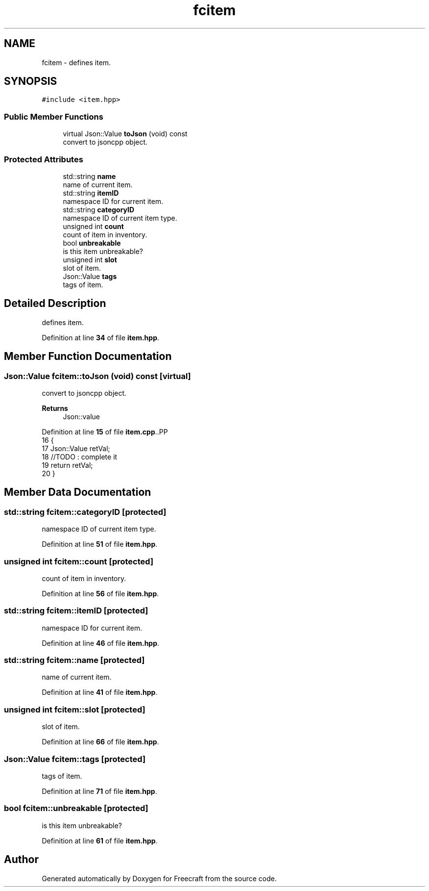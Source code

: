 .TH "fcitem" 3 "Wed Jan 25 2023" "Version 00.01a07-dbg" "Freecraft" \" -*- nroff -*-
.ad l
.nh
.SH NAME
fcitem \- defines item\&.  

.SH SYNOPSIS
.br
.PP
.PP
\fC#include <item\&.hpp>\fP
.SS "Public Member Functions"

.in +1c
.ti -1c
.RI "virtual Json::Value \fBtoJson\fP (void) const"
.br
.RI "convert to jsoncpp object\&. "
.in -1c
.SS "Protected Attributes"

.in +1c
.ti -1c
.RI "std::string \fBname\fP"
.br
.RI "name of current item\&. "
.ti -1c
.RI "std::string \fBitemID\fP"
.br
.RI "namespace ID for current item\&. "
.ti -1c
.RI "std::string \fBcategoryID\fP"
.br
.RI "namespace ID of current item type\&. "
.ti -1c
.RI "unsigned int \fBcount\fP"
.br
.RI "count of item in inventory\&. "
.ti -1c
.RI "bool \fBunbreakable\fP"
.br
.RI "is this item unbreakable? "
.ti -1c
.RI "unsigned int \fBslot\fP"
.br
.RI "slot of item\&. "
.ti -1c
.RI "Json::Value \fBtags\fP"
.br
.RI "tags of item\&. "
.in -1c
.SH "Detailed Description"
.PP 
defines item\&. 
.PP
Definition at line \fB34\fP of file \fBitem\&.hpp\fP\&.
.SH "Member Function Documentation"
.PP 
.SS "Json::Value fcitem::toJson (void) const\fC [virtual]\fP"

.PP
convert to jsoncpp object\&. 
.PP
\fBReturns\fP
.RS 4
Json::value 
.RE
.PP

.PP
Definition at line \fB15\fP of file \fBitem\&.cpp\fP\&..PP
.nf
16 {
17     Json::Value retVal;
18     //TODO : complete it
19     return retVal;
20 }
.fi

.SH "Member Data Documentation"
.PP 
.SS "std::string fcitem::categoryID\fC [protected]\fP"

.PP
namespace ID of current item type\&. 
.PP
Definition at line \fB51\fP of file \fBitem\&.hpp\fP\&.
.SS "unsigned int fcitem::count\fC [protected]\fP"

.PP
count of item in inventory\&. 
.PP
Definition at line \fB56\fP of file \fBitem\&.hpp\fP\&.
.SS "std::string fcitem::itemID\fC [protected]\fP"

.PP
namespace ID for current item\&. 
.PP
Definition at line \fB46\fP of file \fBitem\&.hpp\fP\&.
.SS "std::string fcitem::name\fC [protected]\fP"

.PP
name of current item\&. 
.PP
Definition at line \fB41\fP of file \fBitem\&.hpp\fP\&.
.SS "unsigned int fcitem::slot\fC [protected]\fP"

.PP
slot of item\&. 
.PP
Definition at line \fB66\fP of file \fBitem\&.hpp\fP\&.
.SS "Json::Value fcitem::tags\fC [protected]\fP"

.PP
tags of item\&. 
.PP
Definition at line \fB71\fP of file \fBitem\&.hpp\fP\&.
.SS "bool fcitem::unbreakable\fC [protected]\fP"

.PP
is this item unbreakable? 
.PP
Definition at line \fB61\fP of file \fBitem\&.hpp\fP\&.

.SH "Author"
.PP 
Generated automatically by Doxygen for Freecraft from the source code\&.
